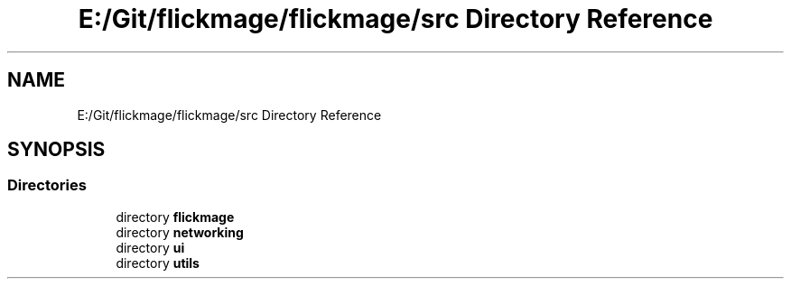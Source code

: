 .TH "E:/Git/flickmage/flickmage/src Directory Reference" 3 "Thu Feb 16 2017" "FlickMage" \" -*- nroff -*-
.ad l
.nh
.SH NAME
E:/Git/flickmage/flickmage/src Directory Reference
.SH SYNOPSIS
.br
.PP
.SS "Directories"

.in +1c
.ti -1c
.RI "directory \fBflickmage\fP"
.br
.ti -1c
.RI "directory \fBnetworking\fP"
.br
.ti -1c
.RI "directory \fBui\fP"
.br
.ti -1c
.RI "directory \fButils\fP"
.br
.in -1c
